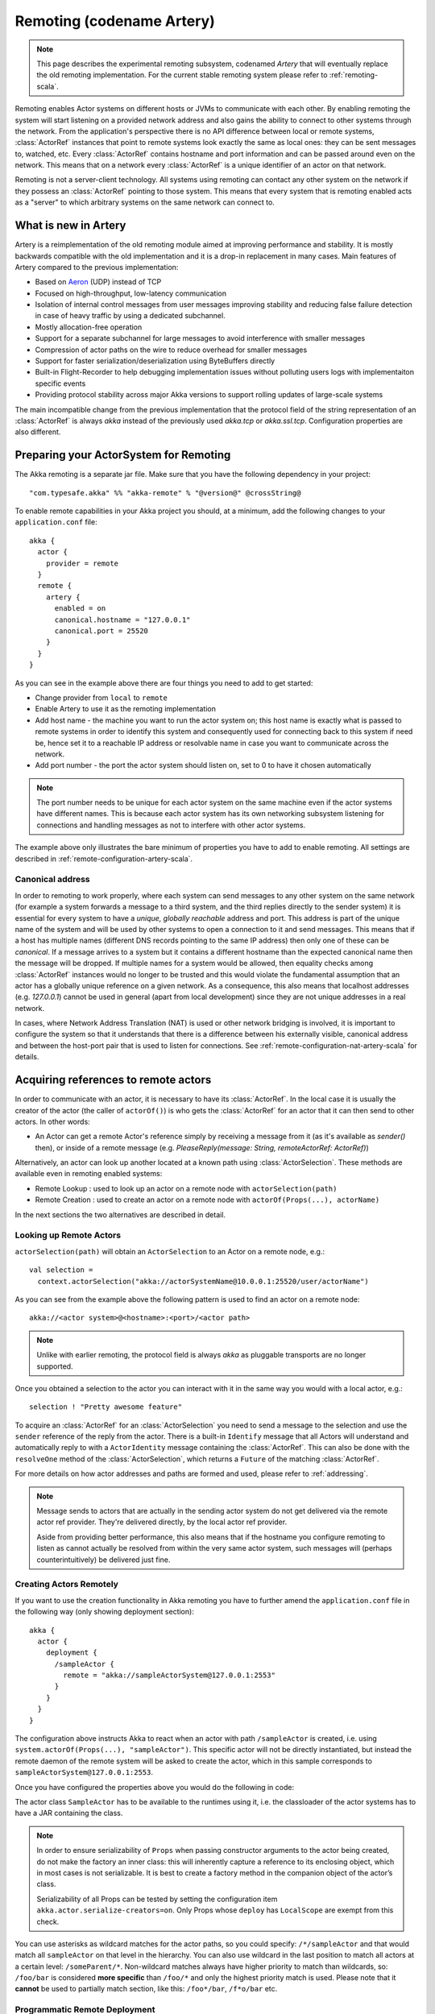 .. _remoting-artery-scala:

##########################
Remoting (codename Artery)
##########################

.. note::

  This page describes the experimental remoting subsystem, codenamed *Artery* that will eventually replace the
  old remoting implementation. For the current stable remoting system please refer to :ref:`remoting-scala`.

Remoting enables Actor systems on different hosts or JVMs to communicate with each other. By enabling remoting
the system will start listening on a provided network address and also gains the ability to connect to other
systems through the network. From the application's perspective there is no API difference between local or remote
systems, :class:`ActorRef` instances that point to remote systems look exactly the same as local ones: they can be
sent messages to, watched, etc.
Every :class:`ActorRef` contains hostname and port information and can be passed around even on the network. This means
that on a network every :class:`ActorRef` is a unique identifier of an actor on that network.

Remoting is not a server-client technology. All systems using remoting can contact any other system on the network
if they possess an :class:`ActorRef` pointing to those system. This means that every system that is remoting enabled
acts as a "server" to which arbitrary systems on the same network can connect to.

What is new in Artery
---------------------

Artery is a reimplementation of the old remoting module aimed at improving performance and stability. It is mostly
backwards compatible with the old implementation and it is a drop-in replacement in many cases. Main features
of Artery compared to the previous implementation:

* Based on `Aeron <https://github.com/real-logic/Aeron>`_ (UDP) instead of TCP
* Focused on high-throughput, low-latency communication
* Isolation of internal control messages from user messages improving stability and reducing false failure detection
  in case of heavy traffic by using a dedicated subchannel.
* Mostly allocation-free operation
* Support for a separate subchannel for large messages to avoid interference with smaller messages
* Compression of actor paths on the wire to reduce overhead for smaller messages
* Support for faster serialization/deserialization using ByteBuffers directly
* Built-in Flight-Recorder to help debugging implementation issues without polluting users logs with implementaiton
  specific events
* Providing protocol stability across major Akka versions to support rolling updates of large-scale systems

The main incompatible change from the previous implementation that the protocol field of the string representation of an
:class:`ActorRef` is always `akka` instead of the previously used `akka.tcp` or `akka.ssl.tcp`. Configuration properties
are also different.

Preparing your ActorSystem for Remoting
---------------------------------------

The Akka remoting is a separate jar file. Make sure that you have the following dependency in your project::

  "com.typesafe.akka" %% "akka-remote" % "@version@" @crossString@

To enable remote capabilities in your Akka project you should, at a minimum, add the following changes
to your ``application.conf`` file::

  akka {
    actor {
      provider = remote
    }
    remote {
      artery {
        enabled = on
        canonical.hostname = "127.0.0.1"
        canonical.port = 25520
      }
    }
  }

As you can see in the example above there are four things you need to add to get started:

* Change provider from ``local`` to ``remote``
* Enable Artery to use it as the remoting implementation
* Add host name - the machine you want to run the actor system on; this host
  name is exactly what is passed to remote systems in order to identify this
  system and consequently used for connecting back to this system if need be,
  hence set it to a reachable IP address or resolvable name in case you want to
  communicate across the network.
* Add port number - the port the actor system should listen on, set to 0 to have it chosen automatically

.. note::

  The port number needs to be unique for each actor system on the same machine even if the actor
  systems have different names. This is because each actor system has its own networking subsystem
  listening for connections and handling messages as not to interfere with other actor systems.

The example above only illustrates the bare minimum of properties you have to add to enable remoting.
All settings are described in :ref:`remote-configuration-artery-scala`.

Canonical address
^^^^^^^^^^^^^^^^^

In order to remoting to work properly, where each system can send messages to any other system on the same network
(for example a system forwards a message to a third system, and the third replies directly to the sender system)
it is essential for every system to have a *unique, globally reachable* address and port. This address is part of the
unique name of the system and will be used by other systems to open a connection to it and send messages. This means
that if a host has multiple names (different DNS records pointing to the same IP address) then only one of these
can be *canonical*. If a message arrives to a system but it contains a different hostname than the expected canonical
name then the message will be dropped. If multiple names for a system would be allowed, then equality checks among
:class:`ActorRef` instances would no longer to be trusted and this would violate the fundamental assumption that
an actor has a globally unique reference on a given network. As a consequence, this also means that localhost addresses
(e.g. `127.0.0.1`) cannot be used in general (apart from local development) since they are not unique addresses in a
real network.

In cases, where Network Address Translation (NAT) is used or other network bridging is involved, it is important
to configure the system so that it understands that there is a difference between his externally visible, canonical
address and between the host-port pair that is used to listen for connections. See :ref:`remote-configuration-nat-artery-scala`
for details.

Acquiring references to remote actors
-------------------------------------

In order to communicate with an actor, it is necessary to have its :class:`ActorRef`. In the local case it is usually
the creator of the actor (the caller of ``actorOf()``) is who gets the :class:`ActorRef` for an actor that it can
then send to other actors. In other words:

* An Actor can get a remote Actor's reference simply by receiving a message from it (as it's available as `sender()` then),
  or inside of a remote message (e.g. `PleaseReply(message: String, remoteActorRef: ActorRef)`)

Alternatively, an actor can look up another located at a known path using
:class:`ActorSelection`. These methods are available even in remoting enabled systems:

* Remote Lookup    : used to look up an actor on a remote node with ``actorSelection(path)``
* Remote Creation  : used to create an actor on a remote node with ``actorOf(Props(...), actorName)``

In the next sections the two alternatives are described in detail.


Looking up Remote Actors
^^^^^^^^^^^^^^^^^^^^^^^^

``actorSelection(path)`` will obtain an ``ActorSelection`` to an Actor on a remote node, e.g.::

  val selection =
    context.actorSelection("akka://actorSystemName@10.0.0.1:25520/user/actorName")

As you can see from the example above the following pattern is used to find an actor on a remote node::

  akka://<actor system>@<hostname>:<port>/<actor path>

.. note::

  Unlike with earlier remoting, the protocol field is always `akka` as pluggable transports are no longer supported.

Once you obtained a selection to the actor you can interact with it in the same way you would with a local actor, e.g.::

  selection ! "Pretty awesome feature"

To acquire an :class:`ActorRef` for an :class:`ActorSelection` you need to
send a message to the selection and use the ``sender`` reference of the reply from
the actor. There is a built-in ``Identify`` message that all Actors will understand
and automatically reply to with a ``ActorIdentity`` message containing the
:class:`ActorRef`. This can also be done with the ``resolveOne`` method of
the :class:`ActorSelection`, which returns a ``Future`` of the matching
:class:`ActorRef`.

For more details on how actor addresses and paths are formed and used, please refer to :ref:`addressing`.

.. note::

  Message sends to actors that are actually in the sending actor system do not
  get delivered via the remote actor ref provider. They're delivered directly,
  by the local actor ref provider.

  Aside from providing better performance, this also means that if the hostname
  you configure remoting to listen as cannot actually be resolved from within
  the very same actor system, such messages will (perhaps counterintuitively)
  be delivered just fine.


Creating Actors Remotely
^^^^^^^^^^^^^^^^^^^^^^^^

If you want to use the creation functionality in Akka remoting you have to further amend the
``application.conf`` file in the following way (only showing deployment section)::

  akka {
    actor {
      deployment {
        /sampleActor {
          remote = "akka://sampleActorSystem@127.0.0.1:2553"
        }
      }
    }
  }

The configuration above instructs Akka to react when an actor with path ``/sampleActor`` is created, i.e.
using ``system.actorOf(Props(...), "sampleActor")``. This specific actor will not be directly instantiated,
but instead the remote daemon of the remote system will be asked to create the actor,
which in this sample corresponds to ``sampleActorSystem@127.0.0.1:2553``.

Once you have configured the properties above you would do the following in code:

.. includecode:: code/docs/remoting/RemoteDeploymentDocSpec.scala#sample-actor

The actor class ``SampleActor`` has to be available to the runtimes using it, i.e. the classloader of the
actor systems has to have a JAR containing the class.

.. note::

  In order to ensure serializability of ``Props`` when passing constructor
  arguments to the actor being created, do not make the factory an inner class:
  this will inherently capture a reference to its enclosing object, which in
  most cases is not serializable. It is best to create a factory method in the
  companion object of the actor’s class.

  Serializability of all Props can be tested by setting the configuration item
  ``akka.actor.serialize-creators=on``. Only Props whose ``deploy`` has
  ``LocalScope`` are exempt from this check.

You can use asterisks as wildcard matches for the actor paths, so you could specify:
``/*/sampleActor`` and that would match all ``sampleActor`` on that level in the hierarchy.
You can also use wildcard in the last position to match all actors at a certain level:
``/someParent/*``. Non-wildcard matches always have higher priority to match than wildcards, so:
``/foo/bar`` is considered **more specific** than ``/foo/*`` and only the highest priority match is used.
Please note that it **cannot** be used to partially match section, like this: ``/foo*/bar``, ``/f*o/bar`` etc.

Programmatic Remote Deployment
^^^^^^^^^^^^^^^^^^^^^^^^^^^^^^

To allow dynamically deployed systems, it is also possible to include
deployment configuration in the :class:`Props` which are used to create an
actor: this information is the equivalent of a deployment section from the
configuration file, and if both are given, the external configuration takes
precedence.

With these imports:

.. includecode:: code/docs/remoting/RemoteDeploymentDocSpec.scala#import

and a remote address like this:

.. includecode:: code/docs/remoting/RemoteDeploymentDocSpec.scala#make-address-artery

you can advise the system to create a child on that remote node like so:

.. includecode:: code/docs/remoting/RemoteDeploymentDocSpec.scala#deploy

Remote deployment whitelist
^^^^^^^^^^^^^^^^^^^^^^^^^^^

As remote deployment can potentially be abused by both users and even attackers a whitelist feature
is available to guard the ActorSystem from deploying unexpected actors. Please note that remote deployment
is *not* remote code loading, the Actors class to be deployed onto a remote system needs to be present on that
remote system. This still however may pose a security risk, and one may want to restrict remote deployment to
only a specific set of known actors by enabling the whitelist feature.

To enable remote deployment whitelisting set the ``akka.remote.deployment.enable-whitelist`` value to ``on``.
The list of allowed classes has to be configured on the "remote" system, in other words on the system onto which 
others will be attempting to remote deploy Actors. That system, locally, knows best which Actors it should or 
should not allow others to remote deploy onto it. The full settings section may for example look like this:

.. includecode:: ../../../akka-remote/src/test/scala/akka/remote/RemoteDeploymentWhitelistSpec.scala#whitelist-config

Actor classes not included in the whitelist will not be allowed to be remote deployed onto this system.

.. _remote-security-scala-artery:

Remote Security
---------------

An ``ActorSystem`` should not be exposed via Akka Remote (Artery) over plain Aeron/UDP to an untrusted network (e.g. internet).
It should be protected by network security, such as a firewall. There is currently no support for encryption with Artery
so if network security is not considered as enough protection the classic remoting with
:ref:`TLS and mutual authentication <remote-tls-scala>`  should be used.

Best practice is that Akka remoting nodes should only be accessible from the adjacent network.

It is also security best practice to :ref:`disable the Java serializer <disable-java-serializer-java-artery>` because of 
its multiple `known attack surfaces <https://community.hpe.com/t5/Security-Research/The-perils-of-Java-deserialization/ba-p/6838995>`_.

Untrusted Mode
^^^^^^^^^^^^^^

As soon as an actor system can connect to another remotely, it may in principle
send any possible message to any actor contained within that remote system. One
example may be sending a :class:`PoisonPill` to the system guardian, shutting
that system down. This is not always desired, and it can be disabled with the
following setting::

    akka.remote.artery.untrusted-mode = on

This disallows sending of system messages (actor life-cycle commands,
DeathWatch, etc.) and any message extending :class:`PossiblyHarmful` to the
system on which this flag is set. Should a client send them nonetheless they
are dropped and logged (at DEBUG level in order to reduce the possibilities for
a denial of service attack). :class:`PossiblyHarmful` covers the predefined
messages like :class:`PoisonPill` and :class:`Kill`, but it can also be added
as a marker trait to user-defined messages.

.. warning:: 
  
  Untrusted mode does not give full protection against attacks by itself.
  It makes it slightly harder to perform malicious or unintended actions but
  it should be complemented with :ref:`disabled Java serializer <disable-java-serializer-scala-artery>`.
  Additional protection can be achieved when running in an untrusted network by 
  network security (e.g. firewalls).

Messages sent with actor selection are by default discarded in untrusted mode, but
permission to receive actor selection messages can be granted to specific actors
defined in configuration::

    akka.remote.artery..trusted-selection-paths = ["/user/receptionist", "/user/namingService"]

The actual message must still not be of type :class:`PossiblyHarmful`.

In summary, the following operations are ignored by a system configured in
untrusted mode when incoming via the remoting layer:

* remote deployment (which also means no remote supervision)
* remote DeathWatch
* ``system.stop()``, :class:`PoisonPill`, :class:`Kill`
* sending any message which extends from the :class:`PossiblyHarmful` marker
  interface, which includes :class:`Terminated`
* messages sent with actor selection, unless destination defined in ``trusted-selection-paths``.

.. note::

  Enabling the untrusted mode does not remove the capability of the client to
  freely choose the target of its message sends, which means that messages not
  prohibited by the above rules can be sent to any actor in the remote system.
  It is good practice for a client-facing system to only contain a well-defined
  set of entry point actors, which then forward requests (possibly after
  performing validation) to another actor system containing the actual worker
  actors. If messaging between these two server-side systems is done using
  local :class:`ActorRef` (they can be exchanged safely between actor systems
  within the same JVM), you can restrict the messages on this interface by
  marking them :class:`PossiblyHarmful` so that a client cannot forge them.


Quarantine
----------

Akka remoting is using Aeron as underlying message transport. Aeron is using UDP and adds
among other things reliable delivery and session semantics, very similar to TCP. This means that
the order of the messages are preserved, which is needed for the :ref:`Actor message ordering guarantees <message-ordering>`.
Under normal circumstances all messages will be delivered but there are cases when messages
may not be delivered to the destination:

* during a network partition and the Aeron session is broken, this automatically recovered once the partition is over
* when sending too many messages without flow control and thereby filling up the outbound send queue (``outbound-message-queue-size`` config)
* if serialization or deserialization of a message fails (only that message will be dropped) 
* if an unexpected exception occurs in the remoting infrastructure

In short, Actor message delivery is “at-most-once” as described in :ref:`message-delivery-reliability`

Some messages in Akka are called system messages and those cannot be dropped because that would result
in an inconsistent state between the systems. Such messages are used for essentially two features; remote death
watch and remote deployment. These messages are delivered by Akka remoting with “exactly-once” guarantee by
confirming each message and resending unconfirmed messages. If a system message anyway cannot be delivered the 
association with the destination system is irrecoverable failed, and Terminated is signaled for all watched 
actors on the remote system. It is placed in a so called quarantined state. Quarantine usually does not
happen if remote watch or remote deployment is not used.

Each ``ActorSystem`` instance has an unique identifier (UID), which is important for differentiating between
incarnations of a system when it is restarted with the same hostname and port. It is the specific
incarnation (UID) that is quarantined. The only way to recover from this state is to restart one of the 
actor systems. 

Messages that are sent to and received from a quarantined system will be dropped. However, it is possible to
send messages with ``actorSelection`` to the address of a quarantined system, which is useful to probe if the
system has been restarted.

An association will be quarantined when: 

* Cluster node is removed from the cluster membership.
* Remote failure detector triggers, i.e. remote watch is used. This is different when :ref:`Akka Cluster <cluster_usage_scala>`
  is used. The unreachable observation by the cluster failure detector can go back to reachable if the network
  partition heals. A cluster member is not quarantined when the failure detector triggers. 
* Overflow of the system message delivery buffer, e.g. because of too many ``watch`` requests at the same time 
  (``system-message-buffer-size`` config).
* Unexpected exception occurs in the control subchannel of the remoting infrastructure.

The UID of the ``ActorSystem`` is exchanged in a two-way handshake when the first message is sent to
a destination. The handshake will be retried until the other system replies and no other messages will
pass through until the handshake is completed. If the handshake cannot be established within a timeout 
(``handshake-timeout`` config) the association is stopped (freeing up resources). Queued messages will be
dropped if the handshake cannot be established. It will not be quarantined, because the UID is unknown.
New handshake attempt will start when next message is sent to the destination.

Handshake requests are actually also sent periodically to be able to establish a working connection 
when the destination system has been restarted. 

Watching Remote Actors
^^^^^^^^^^^^^^^^^^^^^^

Watching a remote actor is API wise not different than watching a local actor, as described in
:ref:`deathwatch-scala`. However, it is important to note, that unlike in the local case, remoting has to handle
when a remote actor does not terminate in a graceful way sending a system message to notify the watcher actor about
the event, but instead being hosted on a system which stopped abruptly (crashed). These situations are handled
by the built-in failure detector.

Failure Detector
^^^^^^^^^^^^^^^^

Under the hood remote death watch uses heartbeat messages and a failure detector to generate ``Terminated``
message from network failures and JVM crashes, in addition to graceful termination of watched
actor.

The heartbeat arrival times is interpreted by an implementation of
`The Phi Accrual Failure Detector <http://www.jaist.ac.jp/~defago/files/pdf/IS_RR_2004_010.pdf>`_.

The suspicion level of failure is given by a value called *phi*.
The basic idea of the phi failure detector is to express the value of *phi* on a scale that
is dynamically adjusted to reflect current network conditions.

The value of *phi* is calculated as::

  phi = -log10(1 - F(timeSinceLastHeartbeat))

where F is the cumulative distribution function of a normal distribution with mean
and standard deviation estimated from historical heartbeat inter-arrival times.

In the :ref:`remote-configuration-artery-scala` you can adjust the ``akka.remote.watch-failure-detector.threshold``
to define when a *phi* value is considered to be a failure.

A low ``threshold`` is prone to generate many false positives but ensures
a quick detection in the event of a real crash. Conversely, a high ``threshold``
generates fewer mistakes but needs more time to detect actual crashes. The
default ``threshold`` is 10 and is appropriate for most situations. However in
cloud environments, such as Amazon EC2, the value could be increased to 12 in
order to account for network issues that sometimes occur on such platforms.

The following chart illustrates how *phi* increase with increasing time since the
previous heartbeat.

.. image:: ../images/phi1.png

Phi is calculated from the mean and standard deviation of historical
inter arrival times. The previous chart is an example for standard deviation
of 200 ms. If the heartbeats arrive with less deviation the curve becomes steeper,
i.e. it is possible to determine failure more quickly. The curve looks like this for
a standard deviation of 100 ms.

.. image:: ../images/phi2.png

To be able to survive sudden abnormalities, such as garbage collection pauses and
transient network failures the failure detector is configured with a margin,
``akka.remote.watch-failure-detector.acceptable-heartbeat-pause``. You may want to
adjust the :ref:`remote-configuration-artery-scala` of this depending on you environment.
This is how the curve looks like for ``acceptable-heartbeat-pause`` configured to
3 seconds.

.. image:: ../images/phi3.png

Serialization
-------------

When using remoting for actors you must ensure that the ``props`` and ``messages`` used for
those actors are serializable. Failing to do so will cause the system to behave in an unintended way.

For more information please see :ref:`serialization-scala`.

.. _remote-bytebuffer-serialization-scala:

ByteBuffer based serialization
^^^^^^^^^^^^^^^^^^^^^^^^^^^^^^

Artery introduces a new serialization mechanism which allows the ``ByteBufferSerializer`` to directly write into a 
shared :class:`java.nio.ByteBuffer` instead of being forced to allocate and return an ``Array[Byte]`` for each serialized
message. For high-throughput messaging this API change can yield significant performance benefits, so we recommend
changing your serializers to use this new mechanism.

This new API also plays well with new versions of Google Protocol Buffers and other serialization libraries, which gained 
the ability to serialize directly into and from ByteBuffers.

As the new feature only changes how bytes are read and written, and the rest of the serializatio infrastructure
remained the same, we recommend reading the :ref:`serialization-scala` documentation first.

Implementing an :class:`akka.serialization.ByteBufferSerializer` works the same way as any other serializer,

.. includecode:: ../../../akka-actor/src/main/scala/akka/serialization/Serializer.scala#ByteBufferSerializer

Implementing a serializer for Artery is therefore as simple as implementing this interface, and binding the serializer 
as usual (which is explained in :ref:`serialization-scala`).

Implementations should typically extend ``SerializerWithStringManifest`` and in addition to the ``ByteBuffer`` based 
``toBinary`` and ``fromBinary`` methods also implement the array based ``toBinary`` and ``fromBinary`` methods. 
The array based methods will be used when ``ByteBuffer`` is not used, e.g. in Akka Persistence.
 
Note that the array based methods can be implemented by delegation like this:

.. includecode:: code/docs/actor/ByteBufferSerializerDocSpec.scala#bytebufserializer-with-manifest

.. _disable-java-serializer-scala-artery:

Disabling the Java Serializer
^^^^^^^^^^^^^^^^^^^^^^^^^^^^^

With Artery it is possible to completely disable Java Serialization for the entire Actor system.

Java serialization is known to be slow and `prone to attacks 
<https://community.hpe.com/t5/Security-Research/The-perils-of-Java-deserialization/ba-p/6838995>`_ 
of various kinds - it never was designed for high throughput messaging after all. However, it is very 
convenient to use, thus it remained the default serialization mechanism that Akka used to 
serialize user messages as well as some of its internal messages in previous versions.
Since the release of Artery, Akka internals do not rely on Java serialization anymore (exceptions to that being ``java.lang.Throwable`` and "remote deployment").

.. note:: 
  When using Artery, Akka does not use Java Serialization for any of it's internal messages.
  It is highly encouraged to disable java serialization, so please plan to do so at the earliest possibility you have in your project.

  One may think that network bandwidth and latency limit the performance of remote messaging, but serialization is a more typical bottleneck.
  
For user messages, the default serializer, implemented using Java serialization, remains available and enabled in Artery.
We do however recommend to disable it entirely and utilise a proper serialization library instead in order effectively utilise 
the improved performance and ability for rolling deployments using Artery. Libraries that we recommend to use include, 
but are not limited to, `Kryo`_ by using the `akka-kryo-serialization`_ library or `Google Protocol Buffers`_ if you want
more control over the schema evolution of your messages. 

In order to completely disable Java Serialization in your Actor system you need to add the following configuration to 
your ``application.conf``:

.. code-block:: ruby

  akka.actor.allow-java-serialization = off

This will completely disable the use of ``akka.serialization.JavaSerialization`` by the 
Akka Serialization extension, instead ``DisabledJavaSerializer`` will 
be inserted which will fail explicitly if attempts to use java serialization are made.

It will also enable the above mentioned `enable-additional-serialization-bindings`.

The log messages emitted by such serializer SHOULD be be treated as potential 
attacks which the serializer prevented, as they MAY indicate an external operator 
attempting to send malicious messages intending to use java serialization as attack vector.
The attempts are logged with the SECURITY marker.

Please note that this option does not stop you from manually invoking java serialization.

Please note that this means that you will have to configure different serializers which will able to handle all of your
remote messages. Please refer to the :ref:`serialization-scala` documentation as well as :ref:`ByteBuffer based serialization <remote-bytebuffer-serialization-scala>` to learn how to do this.

.. _Kryo: https://github.com/EsotericSoftware/kryo
.. _akka-kryo-serialization: https://github.com/romix/akka-kryo-serialization
.. _Google Protocol Buffers: https://developers.google.com/protocol-buffers/

Routers with Remote Destinations
--------------------------------

It is absolutely feasible to combine remoting with :ref:`routing-scala`.

A pool of remote deployed routees can be configured as:

.. includecode:: ../scala/code/docs/routing/RouterDocSpec.scala#config-remote-round-robin-pool-artery

This configuration setting will clone the actor defined in the ``Props`` of the ``remotePool`` 10
times and deploy it evenly distributed across the two given target nodes.

A group of remote actors can be configured as:

.. includecode:: ../scala/code/docs/routing/RouterDocSpec.scala#config-remote-round-robin-group-artery

This configuration setting will send messages to the defined remote actor paths.
It requires that you create the destination actors on the remote nodes with matching paths.
That is not done by the router.

.. _remote-sample-scala-artery:

Remoting Sample
---------------

There is a more extensive remote example that comes with `Lightbend Activator <http://www.lightbend.com/platform/getstarted>`_.
The tutorial named `Akka Remote Samples with Scala <http://www.lightbend.com/activator/template/akka-sample-remote-scala>`_
demonstrates both remote deployment and look-up of remote actors.

Performance tuning
------------------

Dedicated subchannel for large messages
^^^^^^^^^^^^^^^^^^^^^^^^^^^^^^^^^^^^^^^

All the communication between user defined remote actors are isolated from the channel of Akka internal messages so
a large user message cannot block an urgent system message. While this provides good isolation for Akka services, all
user communications by default happen through a shared network connection (an Aeron stream). When some actors
send large messages this can cause other messages to suffer higher latency as they need to wait until the full
message has been transported on the shared channel (and hence, shared bottleneck). In these cases it is usually
helpful to separate actors that have different QoS requirements: large messages vs. low latency.

Akka remoting provides a dedicated channel for large messages if configured. Since actor message ordering must
not be violated the channel is actually dedicated for *actors* instead of messages, to ensure all of the messages
arrive in send order. It is possible to assign actors on given paths to use this dedicated channel by using
path patterns::

   akka.remote.artery.large-message-destinations = [
      "/user/largeMessageActor",
      "/user/largeMessagesGroup/*",
      "/user/anotherGroup/*/largeMesssages",
      "/user/thirdGroup/**",
   ]

This means that all messages sent to the following actors will pass through the dedicated, large messages channel:

* ``/user/largeMessageActor``
* ``/user/largeMessageActorGroup/actor1``
* ``/user/largeMessageActorGroup/actor2``
* ``/user/anotherGroup/actor1/largeMessages``
* ``/user/anotherGroup/actor2/largeMessages``
* ``/user/thirdGroup/actor3/``
* ``/user/thirdGroup/actor4/actor5``

Messages destined for actors not matching any of these patterns are sent using the default channel as before.

External, shared Aeron media driver
^^^^^^^^^^^^^^^^^^^^^^^^^^^^^^^^^^^

The Aeron transport is running in a so called `media driver <https://github.com/real-logic/Aeron/wiki/Media-Driver-Operation>`_. 
By default, Akka starts the media driver embedded in the same JVM process as application. This is
convenient and simplifies operational concerns by only having one process to start and monitor.

The media driver may use rather much CPU resources. If you run more than one Akka application JVM on the
same machine it can therefore be wise to share the media driver by running it as a separate process.

The media driver has also different resource usage characteristics than a normal application and it can
therefore be more efficient and stable to run the media driver as a separate process.

Given that Aeron jar files are in the classpath the standalone media driver can be started with::

  java io.aeron.driver.MediaDriver

The needed classpath::

  Agrona-0.5.4.jar:aeron-driver-1.0.1.jar:aeron-client-1.0.1.jar

You find those jar files on `maven central <http://search.maven.org/>`_, or you can create a 
package with your preferred build tool.

You can pass `Aeron properties <https://github.com/real-logic/Aeron/wiki/Configuration-Options>`_ as 
command line `-D` system properties::

  -Daeron.dir=/dev/shm/aeron

You can also define Aeron properties in a file:: 

  java io.aeron.driver.MediaDriver config/aeron.properties

An example of such a properties file::

	aeron.mtu.length=16384
	aeron.socket.so_sndbuf=2097152
	aeron.socket.so_rcvbuf=2097152
	aeron.rcv.buffer.length=16384
	aeron.rcv.initial.window.length=2097152
	agrona.disable.bounds.checks=true
	
	aeron.threading.mode=SHARED_NETWORK
	
	# low latency settings
	#aeron.threading.mode=DEDICATED
	#aeron.sender.idle.strategy=org.agrona.concurrent.BusySpinIdleStrategy
	#aeron.receiver.idle.strategy=org.agrona.concurrent.BusySpinIdleStrategy
	
	# use same director in akka.remote.artery.advanced.aeron-dir config 
	# of the Akka application 
	aeron.dir=/dev/shm/aeron

Read more about the media driver in the `Aeron documentation <https://github.com/real-logic/Aeron/wiki/Media-Driver-Operation>`_.

To use the external media driver from the Akka application you need to define the following two 
configuration properties::

  akka.remote.artery.advanced {
    embedded-media-driver = off
    aeron-dir = /dev/shm/aeron
  }

The ``aeron-dir`` must match the directory you started the media driver with, i.e. the ``aeron.dir`` property.

Several Akka applications can then be configured to use the same media driver by pointing to the
same directory.

Note that if the media driver process is stopped the Akka applications that are using it will also be stopped.

Aeron Tuning
^^^^^^^^^^^^

See Aeron documentation about `Performance Testing <https://github.com/real-logic/Aeron/wiki/Performance-Testing>`_.

Fine-tuning CPU usage latency tradeoff
^^^^^^^^^^^^^^^^^^^^^^^^^^^^^^^^^^^^^^

Artery has been designed for low latency and as a result it can be CPU hungry when the system is mostly idle.
This is not always desirable. It is possible to tune the tradeoff between CPU usage and latency with
the following configuration:

  # Values can be from 1 to 10, where 10 strongly prefers low latency
  # and 1 strongly prefers less CPU usage
  akka.remote.artery.advanced.idle-cpu-level = 1

By setting this value to a lower number, it tells Akka to do longer "sleeping" periods on its thread dedicated
for `spin-waiting <https://en.wikipedia.org/wiki/Busy_waiting>`_ and hence reducing CPU load when there is no
immediate task to execute at the cost of a longer reaction time to an event when it actually happens. It is worth
to be noted though that during a continuously high-throughput period this setting makes not much difference
as the thread mostly has tasks to execute. This also means that under high throughput (but below maximum capacity)
the system might have less latency than at low message rates.

Internal Event Log for Debugging (Flight Recorder)
--------------------------------------------------

.. note::
  In this version (@version@) the flight-recorder is disabled by default because there is no automatic
  file name and path calculation implemented to make it possible to reuse the same file for every restart of
  the same actor system without clashing with files produced by other systems (possibly running on the same machine).
  Currently, you have to set the path and file names yourself to avoid creating an unbounded number
  of files and enable flight recorder manually by adding `akka.remote.artery.advanced.flight-recorder.enabled=on` to
  your configuration file. This a limitation of the current version and will not be necessary in the future.

Emitting event information (logs) from internals is always a tradeoff. The events that are usable for
the Akka developers are usually too low level to be of any use for users and usually need to be fine-grained enough
to provide enough information to be able to debug issues in the internal implementation. This usually means that
these logs are hidden behind special flags and emitted at low log levels to not clutter the log output of the user
system. Unfortunately this means that during production or integration testing these flags are usually off and
events are not available when an actual failure happens - leaving maintainers in the dark about details of the event.
To solve this contradiction, remoting has an internal, high-performance event store for debug events which is always on.
This log and the events that it contains are highly specialized and not directly exposed to users, their primary purpose
is to help the maintainers of Akka to identify and solve issues discovered during daily usage. When you encounter
production issues involving remoting, you can include the flight recorder log file in your bug report to give us
more insight into the nature of the failure.

There are various important features of this event log:

* Flight Recorder produces a fixed size file completely encapsulating log rotation. This means that this
  file will never grow in size and will not cause any unexpected disk space shortage in production.
* This file is crash resistant, i.e. its contents can be recovered even if the JVM hosting the :class:`ActorSystem`
  crashes unexpectedly.
* Very low overhead, specialized, binary logging that has no significant overhead and can be safely left enabled
  for production systems.

The location of the file can be controlled via the `akka.remote.artery.advanced.flight-recoder.destination` setting (see
:ref:`config-akka-remote-artery` for details). By default, a file with the `.afr` extension is produced in the temporary
directory of the operating system. In cases where the flight recorder casuses issues, it can be disabled by adding the
setting `akka.remote.artery.advanced.flight-recorder.enabled=off`, although this is not recommended.

.. _remote-configuration-artery-scala:

Remote Configuration
--------------------

There are lots of configuration properties that are related to remoting in Akka. We refer to the
:ref:`reference configuration <config-akka-remote-artery>` for more information.

.. note::

   Setting properties like the listening IP and port number programmatically is
   best done by using something like the following:

   .. includecode:: ../java/code/docs/remoting/RemoteDeploymentDocTest.java#programmatic-artery


.. _remote-configuration-nat-artery-scala:

Akka behind NAT or in a Docker container
^^^^^^^^^^^^^^^^^^^^^^^^^^^^^^^^^^^^^^^^

In setups involving Network Address Translation (NAT), Load Balancers or Docker
containers the hostname and port pair that Akka binds to will be different than the "logical"
host name and port pair that is used to connect to the system from the outside. This requires
special configuration that sets both the logical and the bind pairs for remoting.

.. code-block:: ruby

  akka {
    remote {
      artery {
        canonical.hostname = my.domain.com      # external (logical) hostname
        canonical.port = 8000                   # external (logical) port

        bind.hostname = local.address # internal (bind) hostname
        bind.port = 25520              # internal (bind) port
      }
   }
  }

